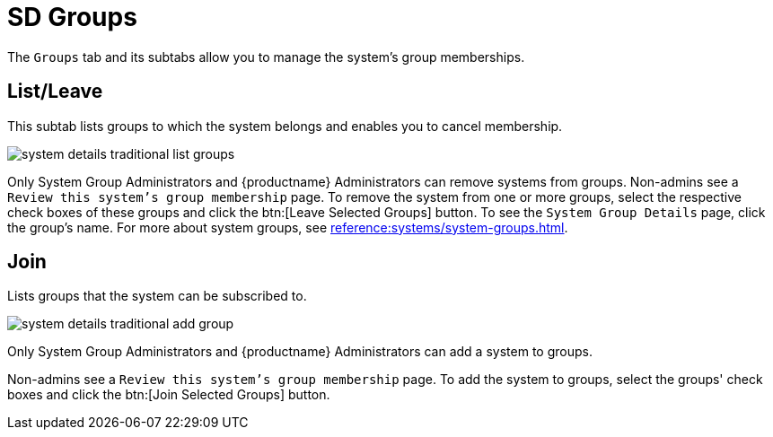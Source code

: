 [[sd-groups]]
= SD Groups

The [guimenu]``Groups`` tab and its subtabs allow you to manage the system's
group memberships.



[[sd-groups-list-leave]]
== List/Leave

This subtab lists groups to which the system belongs and enables you to
cancel membership.

image::system_details_traditional_list_groups.png[scaledwidth=80%]

Only System Group Administrators and {productname} Administrators can remove
systems from groups.  Non-admins see a [guimenu]``Review this system's group
membership`` page.  To remove the system from one or more groups, select the
respective check boxes of these groups and click the btn:[Leave Selected
Groups] button.  To see the [guimenu]``System Group Details`` page, click
the group's name.  For more about system groups, see
xref:reference:systems/system-groups.adoc[].



[[sd-groups-join]]
== Join

Lists groups that the system can be subscribed to.

image::system_details_traditional_add_group.png[scaledwidth=80%]

Only System Group Administrators and {productname} Administrators can add a
system to groups.

Non-admins see a [guimenu]``Review this system's group membership`` page.
To add the system to groups, select the groups' check boxes and click the
btn:[Join Selected Groups] button.
